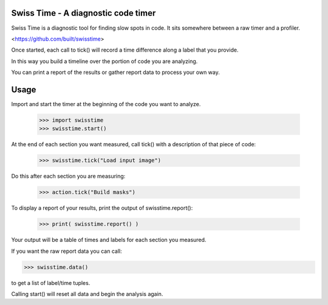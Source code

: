 Swiss Time - A diagnostic code timer
=======================================
Swiss Time is a diagnostic tool for finding slow spots in code. It sits somewhere between a raw timer and a profiler.

<https://github.com/built/swisstime>

Once started, each call to tick() will record a time difference along a label that you provide.

In this way you build a timeline over the portion of code you are analyzing.

You can print a report of the results or gather report data to process your own way.

Usage
=====

Import and start the timer at the beginning of the code you want to analyze.

 >>> import swisstime
 >>> swisstime.start()

At the end of each section you want measured, call tick() with a description of that piece of code:

 >>> swisstime.tick("Load input image")

Do this after each section you are measuring:

 >>> action.tick("Build masks")

To display a report of your results, print the output of swisstime.report():

 >>> print( swisstime.report() )

Your output will be a table of times and labels for each section you measured.

If you want the raw report data you can call:

>>> swisstime.data()

to get a list of label/time tuples.

Calling start() will reset all data and begin the analysis again.





